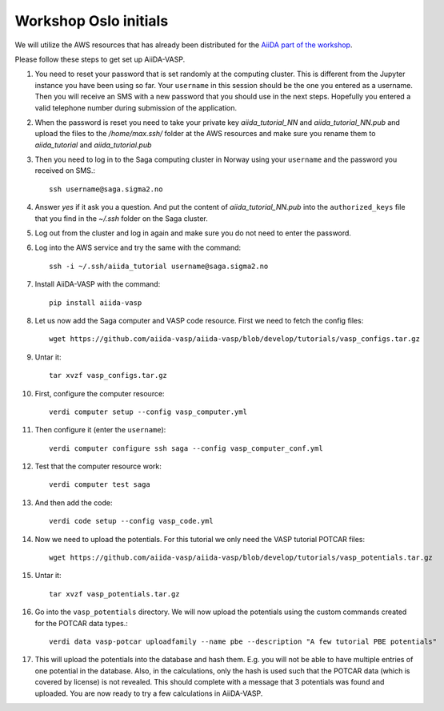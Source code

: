 .. _oslo:

======================
Workshop Oslo initials
======================

We will utilize the AWS resources that has already been distributed for the `AiiDA part of the workshop`_.

Please follow these steps to get set up AiiDA-VASP.

1. You need to _`reset your password` that is set randomly at the computing cluster. This is different from the Jupyter instance you have been using so far. Your ``username`` in this session should be the one you entered as a username. Then you will receive an SMS with a new password that you should use in the next steps. Hopefully you entered a valid telephone number during submission of the application.

2. When the password is reset you need to take your private key `aiida_tutorial_NN` and `aiida_tutorial_NN.pub` and upload the files to the `/home/max.ssh/` folder at the AWS resources and make sure you rename them to `aiida_tutorial` and `aiida_tutorial.pub`

3. Then you need to log in to the Saga computing cluster in Norway using your ``username`` and the password you received on SMS.::

     ssh username@saga.sigma2.no

4. Answer `yes` if it ask you a question. And put the content of `aiida_tutorial_NN.pub` into the ``authorized_keys`` file that you find in the `~/.ssh` folder on the Saga cluster.

5. Log out from the cluster and log in again and make sure you do not need to enter the password.

6. Log into the AWS service and try the same with the command::

     ssh -i ~/.ssh/aiida_tutorial username@saga.sigma2.no

7. Install AiiDA-VASP with the command::

     pip install aiida-vasp

8. Let us now add the Saga computer and VASP code resource. First we need to fetch the config files::

     wget https://github.com/aiida-vasp/aiida-vasp/blob/develop/tutorials/vasp_configs.tar.gz

9. Untar it::

     tar xvzf vasp_configs.tar.gz

10. First, configure the computer resource::

      verdi computer setup --config vasp_computer.yml

11. Then configure it (enter the ``username``)::

      verdi computer configure ssh saga --config vasp_computer_conf.yml

12. Test that the computer resource work::

      verdi computer test saga

13. And then add the code::

      verdi code setup --config vasp_code.yml

14. Now we need to upload the potentials. For this tutorial we only need the VASP tutorial POTCAR files::

     wget https://github.com/aiida-vasp/aiida-vasp/blob/develop/tutorials/vasp_potentials.tar.gz

15. Untar it::

     tar xvzf vasp_potentials.tar.gz

16. Go into the ``vasp_potentials`` directory. We will now upload the potentials using the custom commands created for the POTCAR data types.::

      verdi data vasp-potcar uploadfamily --name pbe --description "A few tutorial PBE potentials"

17. This will upload the potentials into the database and hash them. E.g. you will not be able to have multiple entries of one potential in the database. Also, in the calculations, only the hash is used such that the POTCAR data (which is covered by license) is not revealed. This should complete with a message that 3 potentials was found and uploaded. You are now ready to try a few calculations in AiiDA-VASP.
   
.. _reset your password: https://www.metacenter.no/user/reset/
.. _AiiDA part of the workshop: https://aiida-tutorials.readthedocs.io/en/latest/pages/2019_SINTEF/index.html 
